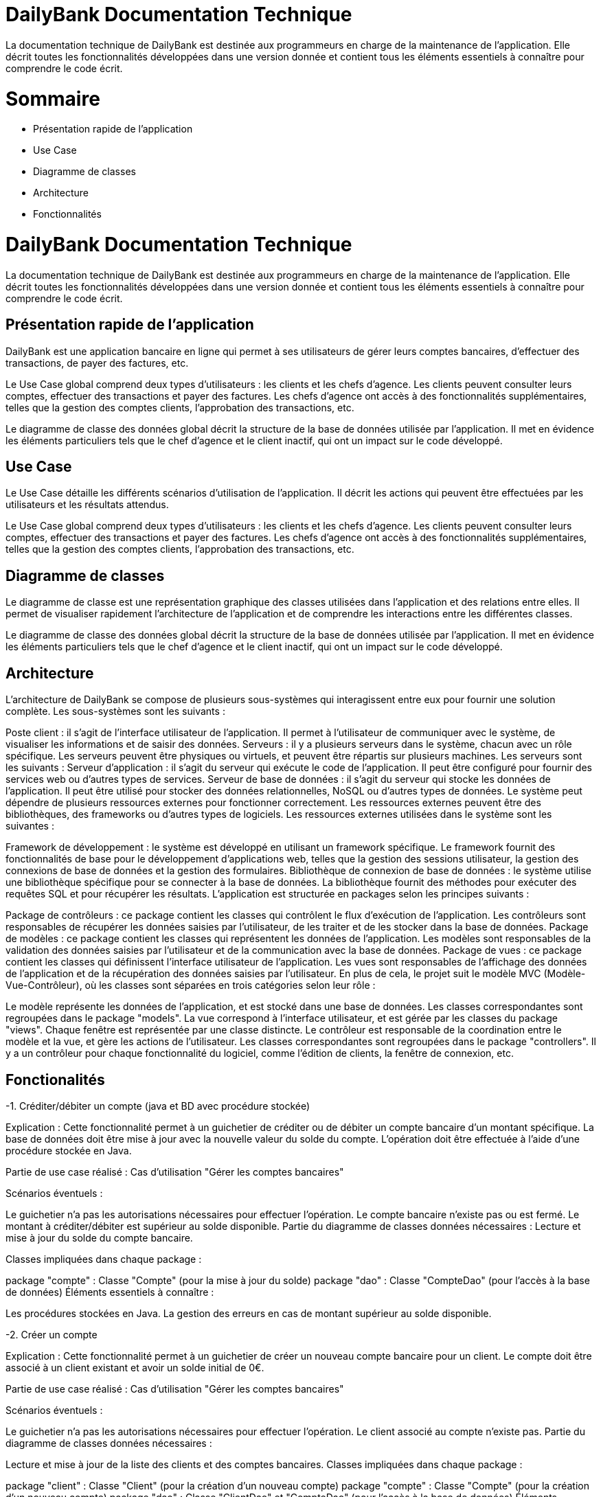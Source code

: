 = DailyBank Documentation Technique

La documentation technique de DailyBank est destinée aux programmeurs en charge de la maintenance de l'application. Elle décrit toutes les fonctionnalités développées dans une version donnée et contient tous les éléments essentiels à connaître pour comprendre le code écrit.

= Sommaire

- Présentation rapide de l'application
- Use Case
- Diagramme de classes
- Architecture
- Fonctionnalités


= DailyBank Documentation Technique

La documentation technique de DailyBank est destinée aux programmeurs en charge de la maintenance de l'application. Elle décrit toutes les fonctionnalités développées dans une version donnée et contient tous les éléments essentiels à connaître pour comprendre le code écrit.

== Présentation rapide de l'application

DailyBank est une application bancaire en ligne qui permet à ses utilisateurs de gérer leurs comptes bancaires, d'effectuer des transactions, de payer des factures, etc.

Le Use Case global comprend deux types d'utilisateurs : les clients et les chefs d'agence. Les clients peuvent consulter leurs comptes, effectuer des transactions et payer des factures. Les chefs d'agence ont accès à des fonctionnalités supplémentaires, telles que la gestion des comptes clients, l'approbation des transactions, etc.

Le diagramme de classe des données global décrit la structure de la base de données utilisée par l'application. Il met en évidence les éléments particuliers tels que le chef d'agence et le client inactif, qui ont un impact sur le code développé.

== Use Case

Le Use Case détaille les différents scénarios d'utilisation de l'application. Il décrit les actions qui peuvent être effectuées par les utilisateurs et les résultats attendus.

Le Use Case global comprend deux types d'utilisateurs : les clients et les chefs d'agence. Les clients peuvent consulter leurs comptes, effectuer des transactions et payer des factures. Les chefs d'agence ont accès à des fonctionnalités supplémentaires, telles que la gestion des comptes clients, l'approbation des transactions, etc.

== Diagramme de classes

Le diagramme de classe est une représentation graphique des classes utilisées dans l'application et des relations entre elles. Il permet de visualiser rapidement l'architecture de l'application et de comprendre les interactions entre les différentes classes.

Le diagramme de classe des données global décrit la structure de la base de données utilisée par l'application. Il met en évidence les éléments particuliers tels que le chef d'agence et le client inactif, qui ont un impact sur le code développé.

== Architecture

L'architecture de DailyBank se compose de plusieurs sous-systèmes qui interagissent entre eux pour fournir une solution complète. Les sous-systèmes sont les suivants :

Poste client : il s'agit de l'interface utilisateur de l'application. Il permet à l'utilisateur de communiquer avec le système, de visualiser les informations et de saisir des données.
Serveurs : il y a plusieurs serveurs dans le système, chacun avec un rôle spécifique. Les serveurs peuvent être physiques ou virtuels, et peuvent être répartis sur plusieurs machines. Les serveurs sont les suivants :
Serveur d'application : il s'agit du serveur qui exécute le code de l'application. Il peut être configuré pour fournir des services web ou d'autres types de services.
Serveur de base de données : il s'agit du serveur qui stocke les données de l'application. Il peut être utilisé pour stocker des données relationnelles, NoSQL ou d'autres types de données.
Le système peut dépendre de plusieurs ressources externes pour fonctionner correctement. Les ressources externes peuvent être des bibliothèques, des frameworks ou d'autres types de logiciels. Les ressources externes utilisées dans le système sont les suivantes :

Framework de développement : le système est développé en utilisant un framework spécifique. Le framework fournit des fonctionnalités de base pour le développement d'applications web, telles que la gestion des sessions utilisateur, la gestion des connexions de base de données et la gestion des formulaires.
Bibliothèque de connexion de base de données : le système utilise une bibliothèque spécifique pour se connecter à la base de données. La bibliothèque fournit des méthodes pour exécuter des requêtes SQL et pour récupérer les résultats.
L'application est structurée en packages selon les principes suivants :

Package de contrôleurs : ce package contient les classes qui contrôlent le flux d'exécution de l'application. Les contrôleurs sont responsables de récupérer les données saisies par l'utilisateur, de les traiter et de les stocker dans la base de données.
Package de modèles : ce package contient les classes qui représentent les données de l'application. Les modèles sont responsables de la validation des données saisies par l'utilisateur et de la communication avec la base de données.
Package de vues : ce package contient les classes qui définissent l'interface utilisateur de l'application. Les vues sont responsables de l'affichage des données de l'application et de la récupération des données saisies par l'utilisateur.
En plus de cela, le projet suit le modèle MVC (Modèle-Vue-Contrôleur), où les classes sont séparées en trois catégories selon leur rôle :

Le modèle représente les données de l'application, et est stocké dans une base de données. Les classes correspondantes sont regroupées dans le package "models".
La vue correspond à l'interface utilisateur, et est gérée par les classes du package "views". Chaque fenêtre est représentée par une classe distincte.
Le contrôleur est responsable de la coordination entre le modèle et la vue, et gère les actions de l'utilisateur. Les classes correspondantes sont regroupées dans le package "controllers". Il y a un contrôleur pour chaque fonctionnalité du logiciel, comme l'édition de clients, la fenêtre de connexion, etc.

== Fonctionalités

-1. Créditer/débiter un compte (java et BD avec procédure stockée)

Explication : Cette fonctionnalité permet à un guichetier de créditer ou de débiter un compte bancaire d'un montant spécifique. La base de données doit être mise à jour avec la nouvelle valeur du solde du compte. L'opération doit être effectuée à l'aide d'une procédure stockée en Java.

Partie de use case réalisé : Cas d'utilisation "Gérer les comptes bancaires"

Scénarios éventuels :

Le guichetier n'a pas les autorisations nécessaires pour effectuer l'opération.
Le compte bancaire n'existe pas ou est fermé.
Le montant à créditer/débiter est supérieur au solde disponible.
Partie du diagramme de classes données nécessaires : Lecture et mise à jour du solde du compte bancaire.

Classes impliquées dans chaque package :

package "compte" : Classe "Compte" (pour la mise à jour du solde)
package "dao" : Classe "CompteDao" (pour l'accès à la base de données)
Éléments essentiels à connaître :

Les procédures stockées en Java.
La gestion des erreurs en cas de montant supérieur au solde disponible.

-2. Créer un compte

Explication : Cette fonctionnalité permet à un guichetier de créer un nouveau compte bancaire pour un client. Le compte doit être associé à un client existant et avoir un solde initial de 0€.

Partie de use case réalisé : Cas d'utilisation "Gérer les comptes bancaires"

Scénarios éventuels :

Le guichetier n'a pas les autorisations nécessaires pour effectuer l'opération.
Le client associé au compte n'existe pas.
Partie du diagramme de classes données nécessaires :

Lecture et mise à jour de la liste des clients et des comptes bancaires.
Classes impliquées dans chaque package :

package "client" : Classe "Client" (pour la création d'un nouveau compte)
package "compte" : Classe "Compte" (pour la création d'un nouveau compte)
package "dao" : Classe "ClientDao" et "CompteDao" (pour l'accès à la base de données)
Éléments essentiels à connaître :

La gestion des erreurs en cas de client inexistant.
La gestion des clés étrangères pour associer le compte au client.

-3. Effectuer un virement de compte à compte :

Explication : Le guichetier est en mesure de transférer de l'argent d'un compte bancaire à un autre compte bancaire appartenant au même client ou à un autre client.

Partie de use case réalisé : Cette fonctionnalité est couverte par le cas d'utilisation "Effectuer un transfert".

Scénarios éventuels : L'utilisateur doit spécifier le compte source, le compte destination, le montant et la date de transfert. Si le compte source ne dispose pas de fonds suffisants, le transfert doit être refusé. Une fois le transfert effectué, le système doit générer un reçu pour le client.

Partie du diagramme de classes données nécessaires : En lecture, le guichetier doit accéder aux informations des comptes source et destination pour s'assurer que le transfert est valide. En mise à jour, le guichetier doit mettre à jour les soldes des comptes source et destination.

Classes impliquées dans chaque package : Cette fonctionnalité implique les classes suivantes :

Guichetier : pour initier le transfert et accéder aux informations des comptes.
Compte : pour accéder aux informations de compte.
Client : pour accéder aux informations de client.
Éléments essentiels à connaître : Le guichetier doit être formé aux politiques de transfert de la banque, notamment les limites de transfert, les frais de transfert et les restrictions de pays. De plus, la sécurité doit être prise en compte, en assurant que seuls les guichetiers autorisés peuvent effectuer des transferts et que les transferts sont effectués sur des comptes vérifiés.

-4. Cloturer un compte 

Explication : Le guichetier doit être en mesure de clôturer un compte sur demande du client ou s'il constate que le compte ne répond plus aux exigences de la banque (compte inactif, compte frauduleux, etc.).

Partie de use case réalisé - scénarios éventuels :

Acteur : Guichetier
Description : Clôture d'un compte
Pré-conditions : Le guichetier doit avoir l'autorisation de clôturer un compte et le client doit avoir les documents nécessaires pour cette opération.
Scénarios :
Le guichetier identifie le compte à clôturer.
Il vérifie que le compte est éligible à la clôture.
Il demande au client les documents nécessaires pour la clôture.
Il saisit les informations nécessaires dans le système.
Il confirme la clôture du compte.
Il remet au client les documents nécessaires.
Partie du diagramme de classes données nécessaires : en lecture, en mise à jour :

En lecture : le guichetier doit pouvoir lire les informations liées au compte à clôturer, telles que le solde du compte et les opérations effectuées.
En mise à jour : le guichetier doit être en mesure de clôturer le compte dans le système.
Classes impliquées dans chaque package :

Package "comptes" : la classe "Compte" doit être utilisée pour récupérer les informations du compte à clôturer et pour le supprimer du système.
Eléments essentiels à connaître, spécificités, … nécessaires à la mise en œuvre du développement :

Le guichetier doit être autorisé à clôturer un compte par la banque.
Le système doit être en mesure de supprimer toutes les informations liées au compte clôturé.
La banque doit conserver les documents relatifs à la clôture du compte pendant une certaine période

-5. Fonctionnalité : Gérer les employés (CRUD)

Explication : Cette fonctionnalité permet au chef d'agence de gérer les employés de l'agence, à savoir les guichetiers et les autres chefs d'agence. Il peut créer de nouveaux employés, lire leurs informations, les mettre à jour ou les supprimer.

Partie de use case réalisé : Cette fonctionnalité est liée à l'acteur Chef d'Agence et permet la gestion des employés de l'agence.

Scénarios éventuels :

Créer un nouvel employé en renseignant ses informations personnelles et de connexion au système.
Lire les informations d'un employé pour en connaître les détails.
Mettre à jour les informations d'un employé, comme son nom, prénom, adresse, numéro de téléphone, etc.
Supprimer un employé du système.
Partie du diagramme de classes données nécessaires : En lecture et en mise à jour des informations d'un employé, il est nécessaire de manipuler la classe Employé qui stocke toutes les informations personnelles et de connexion au système de l'employé.

Classes impliquées dans chaque package :

Package ChefAgence : Classe ChefAgence
Package Guichetier : Classe Guichetier
Package Employe : Classe Employe
Éléments essentiels à connaître : Le CRUD est une opération de base en programmation qui signifie Create, Read, Update, Delete. C'est un ensemble d'opérations que l'on peut effectuer sur une base de données ou sur un ensemble de données. Il est important de bien gérer les autorisations des employés pour éviter que des personnes non autorisées puissent effectuer des modifications dans le système.
